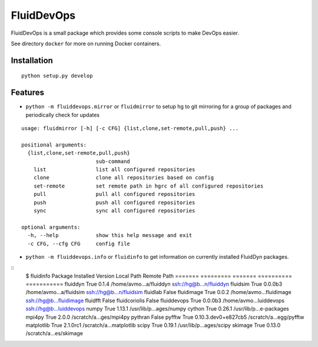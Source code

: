 ===========
FluidDevOps
===========

|release|

.. |release| image:: https://img.shields.io/pypi/v/fluiddevops.svg
   :target: https://pypi.python.org/pypi/fluiddevops/
   :alt: Latest version

FluidDevOps is a small package which provides some console scripts to
make DevOps easier.

See directory ``docker`` for more on running Docker containers.

Installation
------------

::

    python setup.py develop

Features
--------

-  ``python -m fluiddevops.mirror`` or ``fluidmirror`` to setup hg to
   git mirroring for a group of packages and periodically check for
   updates

::

    usage: fluidmirror [-h] [-c CFG] {list,clone,set-remote,pull,push} ...

    positional arguments:
      {list,clone,set-remote,pull,push}
                            sub-command
        list                list all configured repositories
        clone               clone all repositories based on config
        set-remote          set remote path in hgrc of all configured repositories
        pull                pull all configured repositories
        push                push all configured repositories
        sync                sync all configured repositories

    optional arguments:
      -h, --help            show this help message and exit
      -c CFG, --cfg CFG     config file

- ``python -m fluiddevops.info`` or ``fluidinfo`` to get information on
  currently installed FluidDyn packages.

::
    $ fluidinfo
    Package                 Installed               Version                 Local Path              Remote Path             
    =======                 =========               =======                 ==========              ===========             
    fluiddyn                True                    0.1.4                   /home/avmo...a/fluiddyn ssh://hg@b...n/fluiddyn 
    fluidsim                True                    0.0.0b3                 /home/avmo...a/fluidsim ssh://hg@b...n/fluidsim 
    fluidlab                False                                                                                           
    fluidimage              True                    0.0.2                   /home/avmo...fluidimage ssh://hg@b...fluidimage 
    fluidfft                False                                                                                           
    fluidcoriolis           False                                                                                           
    fluiddevops             True                    0.0.0b3                 /home/avmo...luiddevops ssh://hg@b...luiddevops 
    numpy                   True                    1.13.1                  /usr/lib/p...ages/numpy                         
    cython                  True                    0.26.1                  /usr/lib/p...e-packages                         
    mpi4py                  True                    2.0.0                   /scratch/a...ges/mpi4py                         
    pythran                 False                                                                                           
    pyfftw                  True                    0.10.3.dev0+e827cb5     /scratch/a...egg/pyfftw                         
    matplotlib              True                    2.1.0rc1                /scratch/a...matplotlib                         
    scipy                   True                    0.19.1                  /usr/lib/p...ages/scipy                         
    skimage                 True                    0.13.0                  /scratch/a...es/skimage                         
